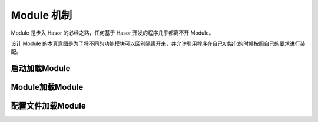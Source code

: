 --------------------
Module 机制
--------------------
Module 是步入 Hasor 的必经之路，任何基于 Hasor 开发的程序几乎都离不开 Module。

设计 Module 的本真意图是为了将不同的功能模块可以区别隔离开来，并允许引用程序在自己初始化的时候按照自己的要求进行装配。


启动加载Module
------------------------------------

.. code-block:: java
    :linenos:

    Hasor.create().build(new UserModule(),new ClassModule() ...);


Module加载Module
------------------------------------

.. code-block:: java
    :linenos:

    public class RootModule implements Module {
        public void loadModule(ApiBinder apiBinder) throws Throwable {
            ...
            apiBinder.installModule(new UserModule());
            apiBinder.installModule(new ClassModule());
            ...
        }
    }


配置文件加载Module
------------------------------------

.. code-block:: xml
    :linenos:

    <?xml version="1.0" encoding="UTF-8"?>
    <config xmlns="http://www.hasor.net/sechma/main">
        <!-- 默认要装载的模块 -->
        <hasor.modules>
            <module>net.hasor.web.render.RenderWebPlugin</module>
            <module>net.hasor.plugins.startup.StartupModule</module>
            <module>net.hasor.plugins.aop.AopModule</module>
        </hasor.modules>
    </config>

.. code-block:: java
    :linenos:

    Hasor.create().mainSettingWith("my-hconfig.xml").build();
